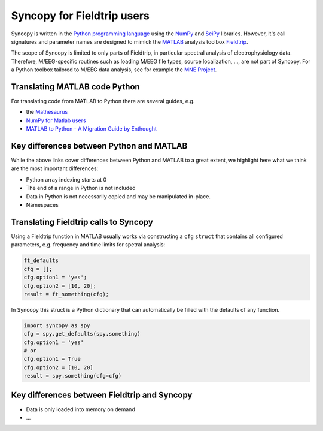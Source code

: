 Syncopy for Fieldtrip users
===========================

Syncopy is written in the `Python programming language
<https://www.python.org/>`_ using the `NumPy <https://www.numpy.org/>`_ and
`SciPy <https://scipy.org/>`_ libraries. However, it's call signatures and
parameter names are designed to mimick the `MATLAB <https://mathworks.com>`_
analysis toolbox `Fieldtrip <http://www.fieldtriptoolbox.org>`_. 

The scope of Syncopy is limited to only parts of Fieldtrip, in particular
spectral analysis of electrophysiology data. Therefore, M/EEG-specific routines
such as loading M/EEG file types, source localization, ..., are not part of
Syncopy. For a Python toolbox tailored to M/EEG data analysis, see for example
the `MNE Project <https://www.martinos.org/mne/>`_.


Translating MATLAB code Python
------------------------------

For translating code from MATLAB to Python there are several guides, e.g.

* the `Mathesaurus <http://mathesaurus.sourceforge.net/matlab-numpy.html>`_
* `NumPy for Matlab users <https://docs.scipy.org/doc/numpy/user/numpy-for-matlab-users.html>`_
* `MATLAB to Python - A Migration Guide by Enthought <https://www.enthought.com/white-paper-matlab-to-python>`_

Key differences between Python and MATLAB
-----------------------------------------

While the above links cover differences between Python and MATLAB to a great
extent, we highlight here what we think are the most important differences: 

* Python array indexing starts at 0
* The end of a range in Python is not included
* Data in Python is not necessarily copied and may be manipulated in-place.
* Namespaces


Translating Fieldtrip calls to Syncopy
--------------------------------------

Using a Fieldtrip function in MATLAB usually works via constructing a ``cfg``
``struct`` that contains all configured parameters, e.g. frequency and time
limits for spetral analysis:

.. code-block:: matlab

    ft_defaults
    cfg = [];
    cfg.option1 = 'yes';
    cfg.option2 = [10, 20];
    result = ft_something(cfg);

In Syncopy this struct is a Python dictionary that can automatically be filled
with the defaults of any function.

.. code-block:: python

    import syncopy as spy
    cfg = spy.get_defaults(spy.something)
    cfg.option1 = 'yes'
    # or
    cfg.option1 = True
    cfg.option2 = [10, 20]
    result = spy.something(cfg=cfg)


Key differences between Fieldtrip and Syncopy
---------------------------------------------

* Data is only loaded into memory on demand
* ...